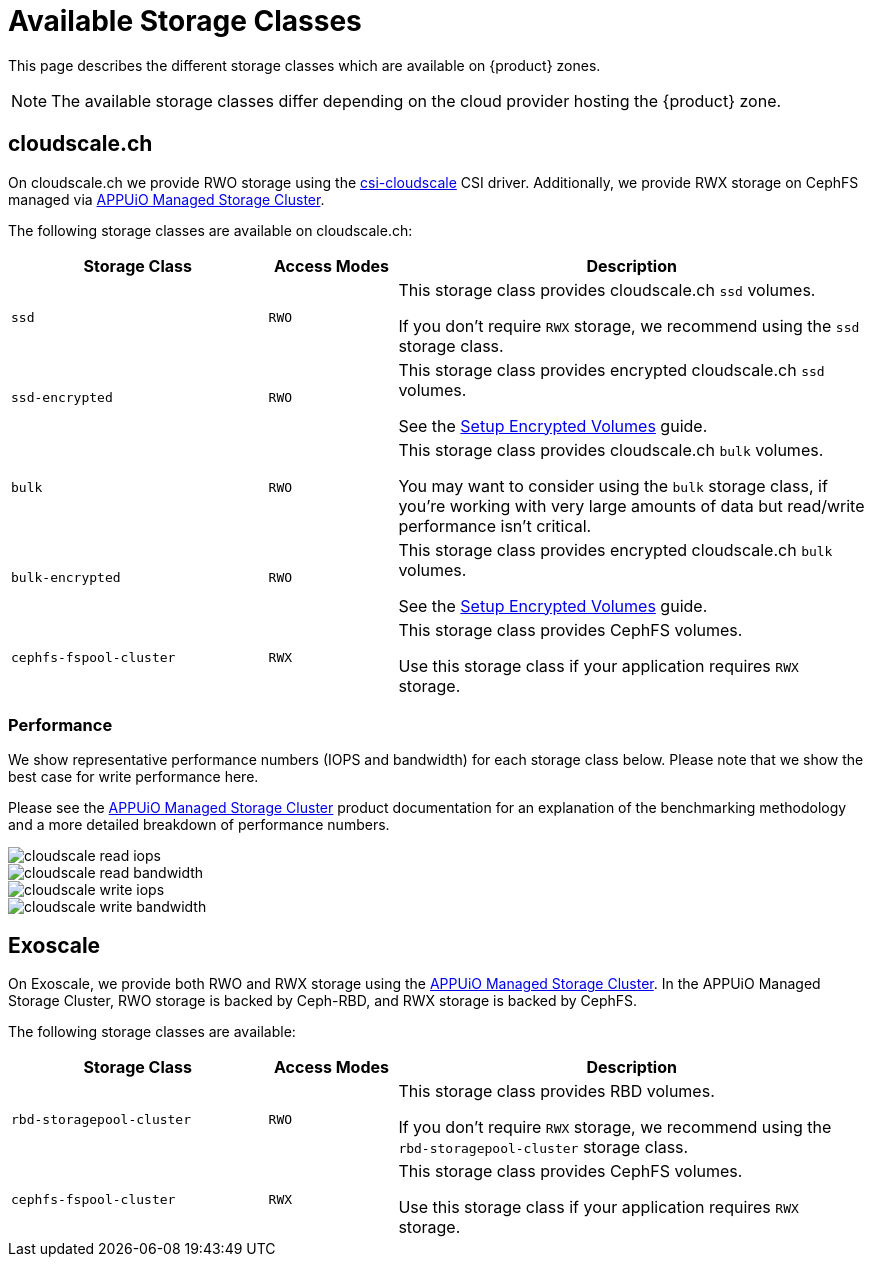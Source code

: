 = Available Storage Classes

This page describes the different storage classes which are available on {product} zones.

NOTE: The available storage classes differ depending on the cloud provider hosting the {product} zone.

== cloudscale.ch

On cloudscale.ch we provide RWO storage using the https://github.com/cloudscale-ch/csi-cloudscale[csi-cloudscale] CSI driver.
Additionally, we provide RWX storage on CephFS managed via https://products.docs.vshn.ch/products/appuio/managed/storage_cluster.html[APPUiO Managed Storage Cluster].

The following storage classes are available on cloudscale.ch:

[cols="30%,15%,55%"]
|===
| Storage Class | Access Modes | Description

| `ssd`
| `RWO`
| This storage class provides cloudscale.ch `ssd` volumes.

If you don't require `RWX` storage, we recommend using the `ssd` storage class.

| `ssd-encrypted`
| `RWO`
| This storage class provides encrypted cloudscale.ch `ssd` volumes.

See the xref:how-to/encrypted-volumes.adoc[Setup Encrypted Volumes] guide.

| `bulk`
| `RWO`
| This storage class provides cloudscale.ch `bulk` volumes.

You may want to consider using the `bulk` storage class, if you're working with very large amounts of data but read/write performance isn't critical.

| `bulk-encrypted`
| `RWO`
| This storage class provides encrypted cloudscale.ch `bulk` volumes.

See the xref:how-to/encrypted-volumes.adoc[Setup Encrypted Volumes] guide.

| `cephfs-fspool-cluster`
| `RWX`
| This storage class provides CephFS volumes.

Use this storage class if your application requires `RWX` storage.

|===

=== Performance

We show representative performance numbers (IOPS and bandwidth) for each storage class below.
Please note that we show the best case for write performance here.

Please see the https://products.docs.vshn.ch/products/appuio/managed/storage_cluster_performance_cloudscale.html[APPUiO Managed Storage Cluster] product documentation for an explanation of the benchmarking methodology and a more detailed breakdown of performance numbers.

image::storage_performance/cloudscale_read_iops.png[]
image::storage_performance/cloudscale_read_bandwidth.png[]

image::storage_performance/cloudscale_write_iops.png[]
image::storage_performance/cloudscale_write_bandwidth.png[]

== Exoscale

On Exoscale, we provide both RWO and RWX storage using the https://products.docs.vshn.ch/products/appuio/managed/storage_cluster.html[APPUiO Managed Storage Cluster].
In the APPUiO Managed Storage Cluster, RWO storage is backed by Ceph-RBD, and RWX storage is backed by CephFS.

The following storage classes are available:

[cols="30%,15%,55%"]
|===
| Storage Class | Access Modes | Description

| `rbd-storagepool-cluster`
| `RWO`
| This storage class provides RBD volumes.

If you don't require `RWX` storage, we recommend using the `rbd-storagepool-cluster` storage class.

| `cephfs-fspool-cluster`
| `RWX`
| This storage class provides CephFS volumes.

Use this storage class if your application requires `RWX` storage.

|===
